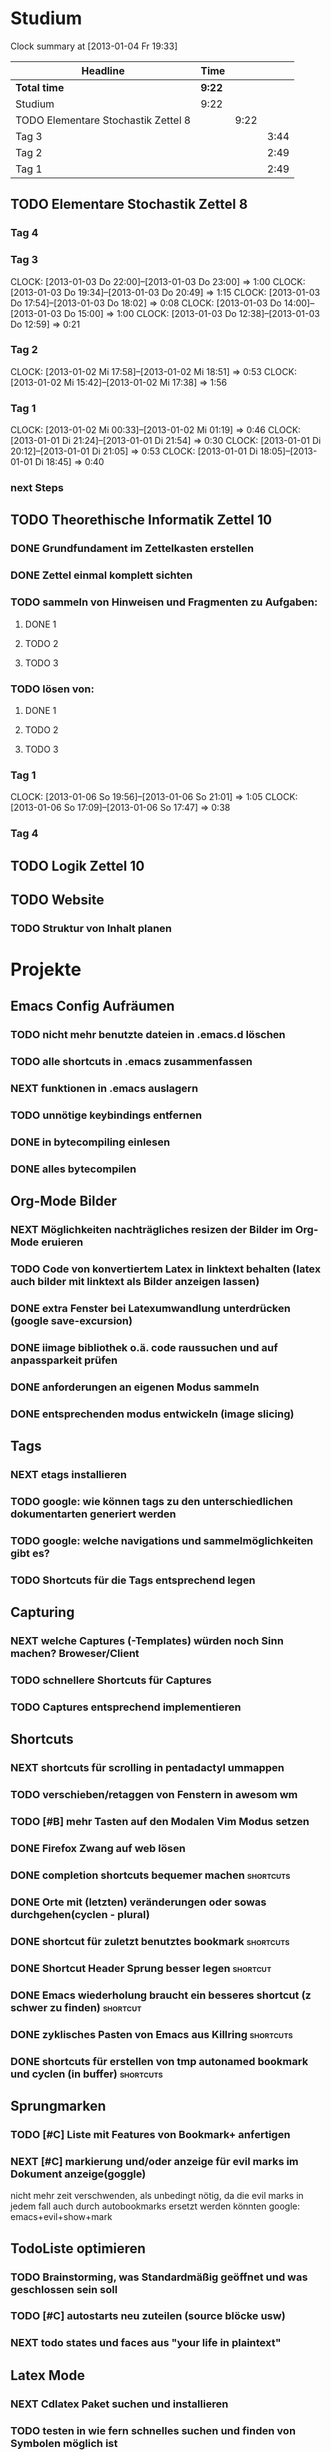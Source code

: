 #+TODO: TODO NEXT | DONE

* Studium
#+BEGIN: clocktable :maxlevel 3 :scope subtree
Clock summary at [2013-01-04 Fr 19:33]

| Headline                            | Time   |      |      |
|-------------------------------------+--------+------+------|
| *Total time*                        | *9:22* |      |      |
|-------------------------------------+--------+------+------|
| Studium                             | 9:22   |      |      |
| TODO Elementare Stochastik Zettel 8 |        | 9:22 |      |
| Tag 3                               |        |      | 3:44 |
| Tag 2                               |        |      | 2:49 |
| Tag 1                               |        |      | 2:49 |
#+END:


** TODO Elementare Stochastik Zettel 8
*** Tag 4
*** Tag 3
    CLOCK: [2013-01-03 Do 22:00]--[2013-01-03 Do 23:00] =>  1:00
    CLOCK: [2013-01-03 Do 19:34]--[2013-01-03 Do 20:49] =>  1:15
    CLOCK: [2013-01-03 Do 17:54]--[2013-01-03 Do 18:02] =>  0:08
    CLOCK: [2013-01-03 Do 14:00]--[2013-01-03 Do 15:00] =>  1:00
    CLOCK: [2013-01-03 Do 12:38]--[2013-01-03 Do 12:59] =>  0:21
    :PROPERTIES:
    :Effort:   4:00
    :END:
*** Tag 2
    CLOCK: [2013-01-02 Mi 17:58]--[2013-01-02 Mi 18:51] =>  0:53
    CLOCK: [2013-01-02 Mi 15:42]--[2013-01-02 Mi 17:38] =>  1:56
    :PROPERTIES:
    :Effort:   4:00
    :END:
    
*** Tag 1
    CLOCK: [2013-01-02 Mi 00:33]--[2013-01-02 Mi 01:19] =>  0:46
    CLOCK: [2013-01-01 Di 21:24]--[2013-01-01 Di 21:54] =>  0:30
    CLOCK: [2013-01-01 Di 20:12]--[2013-01-01 Di 21:05] =>  0:53
    CLOCK: [2013-01-01 Di 18:05]--[2013-01-01 Di 18:45] =>  0:40

*** next Steps

** TODO Theorethische Informatik Zettel 10
*** DONE Grundfundament im Zettelkasten erstellen
*** DONE Zettel einmal komplett sichten
*** TODO sammeln von Hinweisen und Fragmenten zu Aufgaben:
**** DONE 1
**** TODO 2
**** TODO 3
*** TODO lösen von:
**** DONE 1
**** TODO 2
**** TODO 3
*** Tag 1
    CLOCK: [2013-01-06 So 19:56]--[2013-01-06 So 21:01] =>  1:05
    CLOCK: [2013-01-06 So 17:09]--[2013-01-06 So 17:47] =>  0:38

*** Tag 4
** TODO Logik Zettel 10
** TODO Website
*** TODO Struktur von Inhalt planen


* Projekte
** Emacs Config Aufräumen
*** TODO nicht mehr benutzte dateien in .emacs.d löschen
*** TODO alle shortcuts in .emacs zusammenfassen
*** NEXT funktionen in .emacs auslagern
*** TODO unnötige keybindings entfernen
*** DONE in bytecompiling einlesen
*** DONE alles bytecompilen
** Org-Mode Bilder
*** NEXT Möglichkeiten nachträgliches resizen der Bilder im Org-Mode eruieren
*** TODO Code von konvertiertem Latex in linktext behalten (latex auch bilder mit linktext als Bilder anzeigen lassen)
*** DONE extra Fenster bei Latexumwandlung unterdrücken (google save-excursion)
*** DONE iimage bibliothek o.ä. code raussuchen und auf anpassparkeit prüfen
*** DONE anforderungen an eigenen Modus sammeln
*** DONE entsprechenden modus entwickeln (image slicing)
** Tags
*** NEXT etags installieren
*** TODO google: wie können tags zu den unterschiedlichen dokumentarten generiert werden
*** TODO google: welche navigations und sammelmöglichkeiten gibt es?
*** TODO Shortcuts für die Tags entsprechend legen
** Capturing
*** NEXT welche Captures (-Templates) würden noch Sinn machen? Broweser/Client
*** TODO schnellere Shortcuts für Captures 
*** TODO Captures entsprechend implementieren
** Shortcuts
*** NEXT shortcuts für scrolling in pentadactyl ummappen
*** TODO verschieben/retaggen von Fenstern in awesom wm
*** TODO [#B] mehr Tasten auf den Modalen Vim Modus setzen
*** DONE Firefox Zwang auf web lösen
*** DONE completion shortcuts bequemer machen			  :shortcuts:
*** DONE Orte mit (letzten) veränderungen oder sowas durchgehen(cyclen - plural)
*** DONE shortcut für zuletzt benutztes bookmark		  :shortcuts:
*** DONE Shortcut Header Sprung besser legen			   :shortcut:
*** DONE Emacs wiederholung braucht ein besseres shortcut (z schwer zu finden) :shortcut:
*** DONE zyklisches Pasten von Emacs aus Killring		  :shortcuts:
*** DONE shortcuts für erstellen von tmp autonamed bookmark und cyclen (in buffer) :shortcuts:
** Sprungmarken
*** TODO [#C] Liste mit Features von Bookmark+ anfertigen
*** NEXT [#C] markierung und/oder anzeige für evil marks im Dokument anzeige(goggle)
nicht mehr zeit verschwenden, als unbedingt nötig, da die evil marks in jedem fall auch
durch autobookmarks ersetzt werden könnten
google: emacs+evil+show+mark 
** TodoListe optimieren
*** TODO Brainstorming, was Standardmäßig geöffnet und was geschlossen sein soll
*** TODO [#C] autostarts neu zuteilen (source blöcke usw)    
*** NEXT todo states und faces aus "your life in plaintext"
** Latex Mode
*** NEXT Cdlatex Paket suchen und installieren
*** TODO testen in wie fern schnelles suchen und finden von Symbolen möglich ist
*** TODO testen wie weit auto completion von viel genutzen symbolen (Rightarrow...) glatt läuft
*** TODO gegebenenfalls weitere Completion Methoden einsetzen
** Git
*** NEXT die 3 Grundmerges finden (a / b / beide)
*** TODO magit: commit und push?
** effizienteres Suchen
*** TODO Suchmaschine(n) für Quellcodes
**** alternative rc.lua suchen
**** alternative .emacs suchen
*** TODO alternativen zu google prüfen / bessere Befehle sammeln
** zathura
*** NEXT google: Zathura Completion / man page / doku / config wälzen. Ziel: Anzeige auch von Dateien ohne Endung in der Completion
*** TODO mehrere instanzen von zathura / fenster / buffer etc?
- per konsole auf jeden fall unmittelbar
*** TODO completion in zathura umkonfigurieren
    - navigation mit pfeiltasten in resultaten
    - anzeigen aller dokumente (auch nicht pdf's)
    - fuzzy-matching / plugins?
    - geht eigentlich schon, aber merke: 
      & ans Ende für separaten task
      ctrl backsp um ganze wörter zu löschen
** awesome wm
*** NEXT Titlebar Awesome Wm googlen. Ziel: Titlebars in bestimmten Tags (mit Floating standard), aktivieren.
*** TODO ansatz für tabs in awesome wm formulieren
*** TODO testen was genau shifty macht, und das gegebenenfalls einrichten
*** TODO nochmal die awesomewm konfiguration für tab's raussuchen und versuchen einen Plan zu entwickeln, um dieses sicher zu implementieren
** eshell
*** NEXT Autocompletion Eshell googlen (Ziel: Möglichkeit umzuschalten. Vielleicht andere Shortcuts?)
*** TODO Autocompletion eshell fixen (im moment wird bei tab direkt eingesetzt und es lässt sich nicht weiter schalten)
*** TODO mehrere eshell's, und diese sollten auch von überall aus in einem separaten Frame geöffnet werden können
** someday / maybe
*** TODO [#C] ubuntu vs mint akku (genau das bei google)
*** TODO [#B] regex (icicle und rx makro) testen
*** TODO [#C] gnome keyring bug beheben
*** TODO festplatten automatisch laden 
*** TODO Netbook neu einrichten
- brainstorming, xorg (wieder) automatisch booten (google startx)
* interessanter Kram
** tiling windowmanager
*** notion wm / stump wm
*** euclid wm
*** lunchbox wm 
    hat z.B. alternativen ansatz für tabs
*** plwm
    toolkit um mit python nen windowmanager zu entwickeln

*** clfswm (kein reiner tiling manager, dafür common lisp)
*** xwem
** tiling in non tiling window managern (software)
   z.B. in fluxbox (+tabs)
*** stiler
*** pytyle
*** wumwum 
    - eher weniger verlocend im moment
*** PyWO
** im alten my-keymaps sehen, was noch an plugins benutzt wurde
** ubiquity
   einfach mal testen

** weitere pentadactyl shortcuts/befehle
** vimperator addons sammeln
** slime installieren und einrichten

* Todo-Eingang
** NEXT Übersicht in Software zu den verschiedenen Vim Substitutionen erstellen
** TODO [#A] autogenes Training routine finden
** TODO zusätzliche foldingsyntax / elemente einführen?
   vor allem kürzer als diese begin, end dinger
** TODO die Regex ausdrücke für Preview Latex in Org überarbeiten (abstände zu $ sind scheiße
* Todo Ausgang
** DONE gnus wieder für die mails einrichten
** DONE git: leere commits abschicken
** DONE AwesomeWm Shortcuts
*** DONE Ein/Ausblenden von Fenstern logischer legen
*** DONE jeweils recent Sprung für Fenster und tag (awesomewm)
    - im Moment win+escape und win+tab aber das geht auch besser
** DONE Keynav überprüfen (als Lösung für Screenshots)
   - rodentbane ist keynav, allerdings wurde das teil 
     komplett portiert, abhängigkeit ist nur zu allgemeineren
     tools gegeben
   => erweiterbarkeit sollte kein probem werden.
   siehe dazu: http://www.semicomplete.com/projects/xdotool/xdotool.xhtml
   mouse->keyup/keydown
   und [[~/.config/awesome/rodentbane.lua::function click(button)]]
** DONE tabbed untersuchen
   - eher unschön das ganze
** DONE Screenshots per Tastatur
** DONE flosub mit leertaste arbeiten lassen
** DONE Weiterspringen und besseres Shortcut für Regex Sprung

